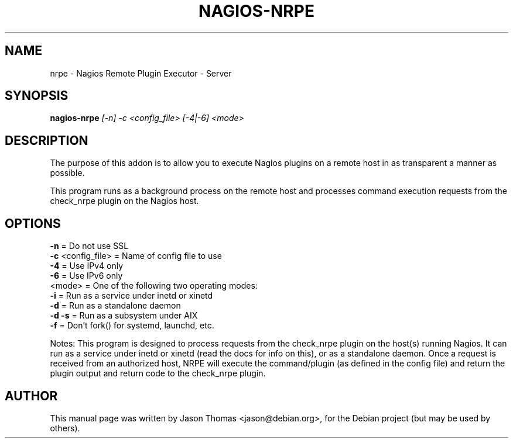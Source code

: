 .\"                                      Hey, EMACS: -*- nroff -*-
.\" First parameter, NAME, should be all caps
.\" Second parameter, SECTION, should be 1-8, maybe w/ subsection
.\" other parameters are allowed: see man(7), man(1)
.TH NAGIOS-NRPE 8 "January 14, 2004"
.\" Please adjust this date whenever revising the manpage.
.\"
.\" Some roff macros, for reference:
.\" .nh        disable hyphenation
.\" .hy        enable hyphenation
.\" .ad l      left justify
.\" .ad b      justify to both left and right margins
.\" .nf        disable filling
.\" .fi        enable filling
.\" .br        insert line break
.\" .sp <n>    insert n+1 empty lines
.\" for manpage-specific macros, see man(7)
.SH NAME
nrpe \- Nagios Remote Plugin Executor - Server
.SH SYNOPSIS
.B nagios-nrpe
\fI[-n] -c <config_file> [-4|-6] <mode>\fR
.SH DESCRIPTION
.PP
The purpose of this addon is to allow you to execute Nagios plugins on a
remote host in as transparent a manner as possible.
.PP
This program runs as a background process on the remote host and processes
command execution requests from the check_nrpe plugin on the Nagios host.
.SH OPTIONS
.TP
\fB\-n\fR               = Do not use SSL
.TP
\fB\-c\fR <config_file> = Name of config file to use
.TP
\fB\-4\fR               = Use IPv4 only
.TP
\fB\-6\fR               = Use IPv6 only
.TP
<mode>           = One of the following two operating modes:
.TP
  \fB\-i\fR             =    Run as a service under inetd or xinetd
.TP
  \fB\-d\fR             =    Run as a standalone daemon
.TP
  \fB\-d \-s\fR          =    Run as a subsystem under AIX
.TP
  \fB\-f\fR             =    Don't fork() for systemd, launchd, etc.
.PP
Notes:
This program is designed to process requests from the check_nrpe
plugin on the host(s) running Nagios.  It can run as a service
under inetd or xinetd (read the docs for info on this), or as a
standalone daemon. Once a request is received from an authorized
host, NRPE will execute the command/plugin (as defined in the
config file) and return the plugin output and return code to the
check_nrpe plugin.
.SH AUTHOR
This manual page was written by Jason Thomas <jason@debian.org>,
for the Debian project (but may be used by others).
